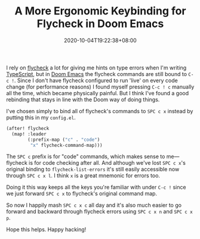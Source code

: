 #+TITLE: A More Ergonomic Keybinding for Flycheck in Doom Emacs
#+SLUG: doom-emacs-ergonomic-flycheck
#+DATE: 2020-10-04T19:22:38+08:00
#+TAGS[]: Doom~Emacs Emacs Programming Power-user

I rely on [[https://github.com/flycheck/flycheck][flycheck]] a lot for giving me hints on type errors when I'm writing [[https://www.typescriptlang.org/][TypeScript]], but in [[https://github.com/hlissner/doom-emacs][Doom Emacs]] the flycheck commands are still bound to =C-c !=. Since I don't have flycheck configured to run 'live' on every code change (for performance reasons) I found myself pressing =C-c ! c= manually all the time, which became physically painful. But I think I've found a good rebinding that stays in line with the Doom way of doing things.

# more

I've chosen simply to bind all of flycheck's commands to =SPC c x= instead by putting this in my =config.el=.

#+BEGIN_SRC emacs-lisp
(after! flycheck
  (map! :leader
        (:prefix-map ("c" . "code")
         "x" flycheck-command-map)))
#+END_SRC

The =SPC c= prefix is for "code" commands, which makes sense to me---flycheck is for code checking after all. And although we've lost =SPC c x='s original binding to ~flycheck-list-errors~ it's still easily accessible now through =SPC c x l=. I think =x= is a great mnemonic for errors too.

Doing it this way keeps all the keys you're familiar with under =C-c != since we just forward =SPC c x= to flycheck's original command map.

So now I happily mash =SPC c x c= all day and it's also much easier to go forward and backward through flycheck errors using =SPC c x n= and =SPC c x p=.

Hope this helps. Happy hacking!
